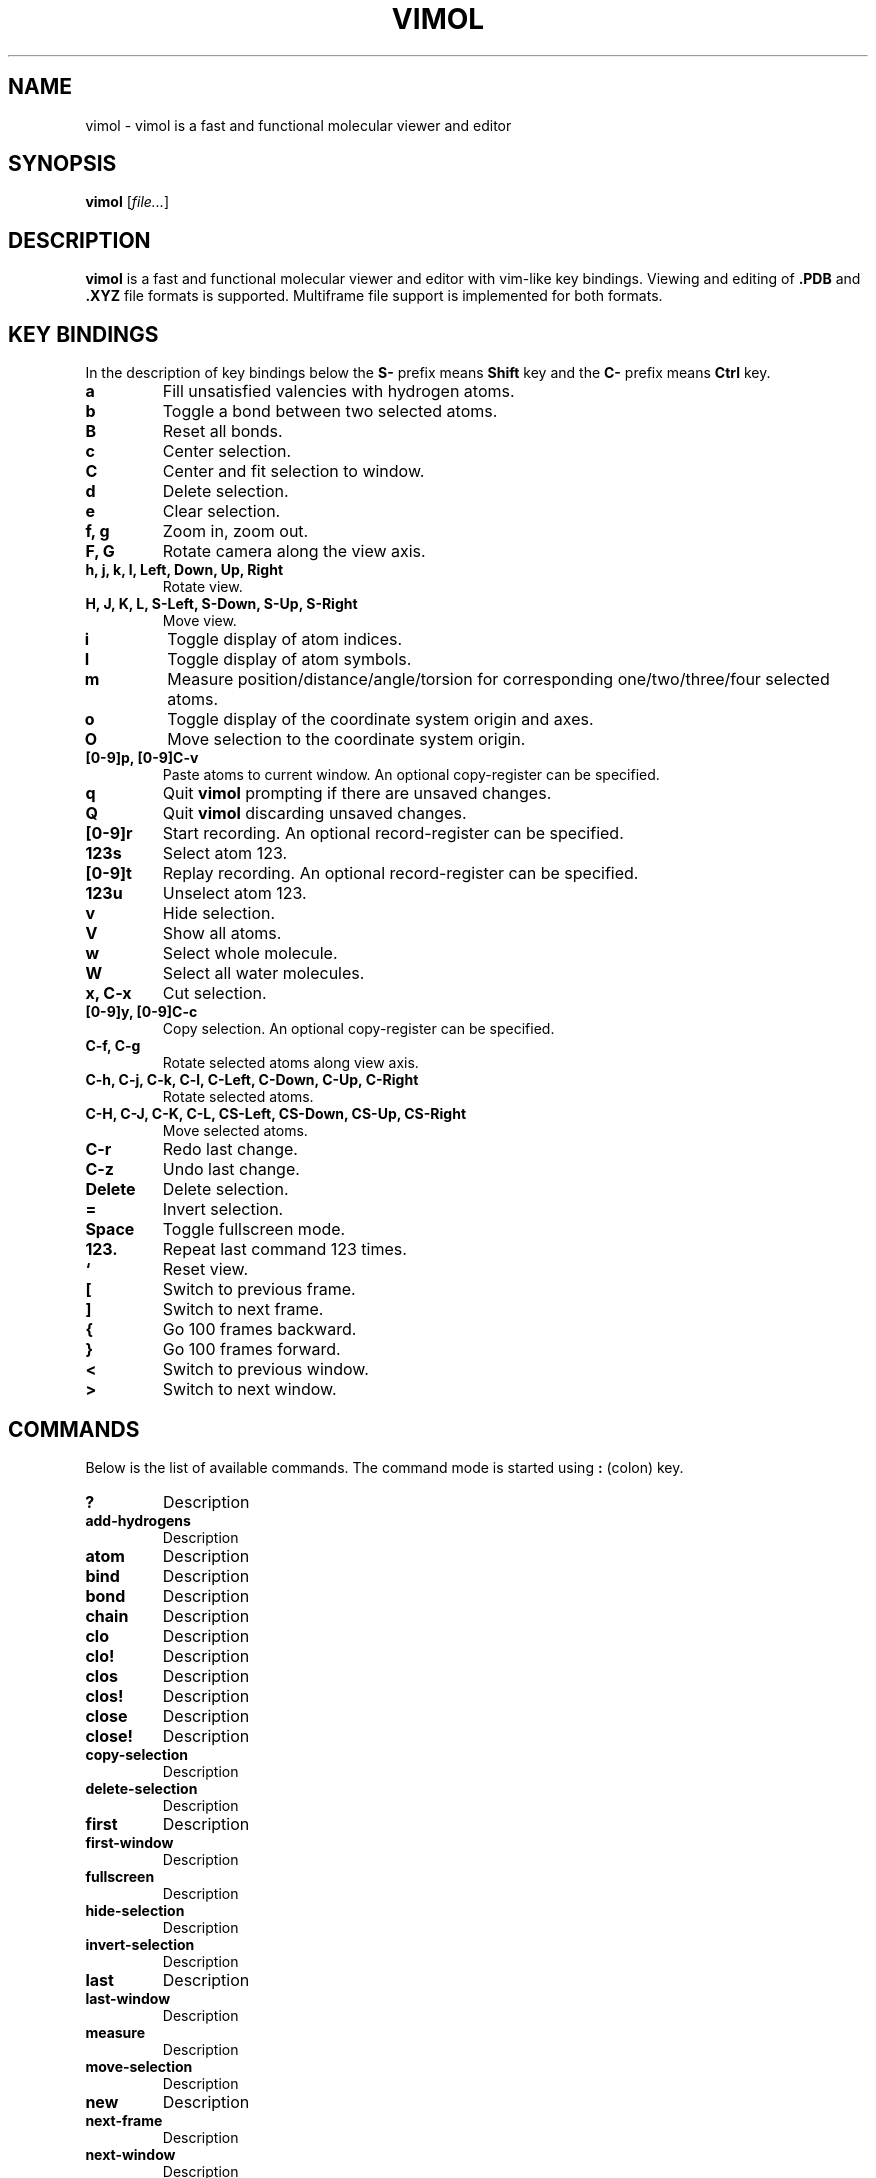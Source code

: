 .\"
.\" Copyright (c) 2013-2017 Ilya Kaliman
.\"
.\" Permission to use, copy, modify, and distribute this software for any
.\" purpose with or without fee is hereby granted, provided that the above
.\" copyright notice and this permission notice appear in all copies.
.\"
.\" THE SOFTWARE IS PROVIDED "AS IS" AND THE AUTHOR DISCLAIMS ALL WARRANTIES
.\" WITH REGARD TO THIS SOFTWARE INCLUDING ALL IMPLIED WARRANTIES OF
.\" MERCHANTABILITY AND FITNESS. IN NO EVENT SHALL THE AUTHOR BE LIABLE FOR
.\" ANY SPECIAL, DIRECT, INDIRECT, OR CONSEQUENTIAL DAMAGES OR ANY DAMAGES
.\" WHATSOEVER RESULTING FROM LOSS OF USE, DATA OR PROFITS, WHETHER IN AN
.\" ACTION OF CONTRACT, NEGLIGENCE OR OTHER TORTIOUS ACTION, ARISING OUT OF
.\" OR IN CONNECTION WITH THE USE OR PERFORMANCE OF THIS SOFTWARE.
.\"
.TH VIMOL 1 "February 13, 2017"
.SH NAME
vimol \- vimol is a fast and functional molecular viewer and editor
.SH SYNOPSIS
.B vimol
.RI [ file... ]
.SH DESCRIPTION
.B vimol
is a fast and functional molecular viewer and editor with vim-like
key bindings. Viewing and editing of
.B .PDB
and
.B .XYZ
file formats is supported. Multiframe file support is implemented for
both formats.
.SH KEY BINDINGS
In the description of key bindings below the
.B S\-
prefix means
.B Shift
key and the
.B C\-
prefix means
.B Ctrl
key.
.TP
.B a
Fill unsatisfied valencies with hydrogen atoms.
.TP
.B b
Toggle a bond between two selected atoms.
.TP
.B B
Reset all bonds.
.TP
.B c
Center selection.
.TP
.B C
Center and fit selection to window.
.TP
.B d
Delete selection.
.TP
.B e
Clear selection.
.TP
.B f, g
Zoom in, zoom out.
.TP
.B F, G
Rotate camera along the view axis.
.TP
.B h, j, k, l, Left, Down, Up, Right
Rotate view.
.TP
.B H, J, K, L, S-Left, S-Down, S-Up, S-Right
Move view.
.TP
.B i
Toggle display of atom indices.
.TP
.B I
Toggle display of atom symbols.
.TP
.B m
Measure position/distance/angle/torsion for corresponding one/two/three/four
selected atoms.
.TP
.B o
Toggle display of the coordinate system origin and axes.
.TP
.B O
Move selection to the coordinate system origin.
.TP
.B [0-9]p, [0-9]C-v
Paste atoms to current window. An optional copy-register can be specified.
.TP
.B q
Quit
.B vimol
prompting if there are unsaved changes.
.TP
.B Q
Quit
.B vimol
discarding unsaved changes.
.TP
.B [0-9]r
Start recording. An optional record-register can be specified.
.TP
.B 123s
Select atom 123.
.TP
.B [0-9]t
Replay recording. An optional record-register can be specified.
.TP
.B 123u
Unselect atom 123.
.TP
.B v
Hide selection.
.TP
.B V
Show all atoms.
.TP
.B w
Select whole molecule.
.TP
.B W
Select all water molecules.
.TP
.B x, C-x
Cut selection.
.TP
.B [0-9]y, [0-9]C-c
Copy selection. An optional copy-register can be specified.
.TP
.B C-f, C-g
Rotate selected atoms along view axis.
.TP
.B C-h, C-j, C-k, C-l, C-Left, C-Down, C-Up, C-Right
Rotate selected atoms.
.TP
.B C-H, C-J, C-K, C-L, CS-Left, CS-Down, CS-Up, CS-Right
Move selected atoms.
.TP
.B C-r
Redo last change.
.TP
.B C-z
Undo last change.
.TP
.B Delete
Delete selection.
.TP
.B =
Invert selection.
.TP
.B Space
Toggle fullscreen mode.
.TP
.B 123.
Repeat last command 123 times.
.TP
.B `
Reset view.
.TP
.B [
Switch to previous frame.
.TP
.B ]
Switch to next frame.
.TP
.B {
Go 100 frames backward.
.TP
.B }
Go 100 frames forward.
.TP
.B <
Switch to previous window.
.TP
.B >
Switch to next window.
.SH COMMANDS
Below is the list of available commands. The command mode is started using
.B :
(colon) key.
.TP
.B ?
Description
.TP
.B add-hydrogens
Description
.TP
.B atom
Description
.TP
.B bind
Description
.TP
.B bond
Description
.TP
.B chain
Description
.TP
.B clo
Description
.TP
.B clo!
Description
.TP
.B clos
Description
.TP
.B clos!
Description
.TP
.B close
Description
.TP
.B close!
Description
.TP
.B copy-selection
Description
.TP
.B delete-selection
Description
.TP
.B first
Description
.TP
.B first-window
Description
.TP
.B fullscreen
Description
.TP
.B hide-selection
Description
.TP
.B invert-selection
Description
.TP
.B last
Description
.TP
.B last-window
Description
.TP
.B measure
Description
.TP
.B move-selection
Description
.TP
.B new
Description
.TP
.B next-frame
Description
.TP
.B next-window
Description
.TP
.B open
Description
.TP
.B paste
Description
.TP
.B prev-window
Description
.TP
.B q
Description
.TP
.B q!
Description
.TP
.B quit
Description
.TP
.B quit!
Description
.TP
.B rec
Description
.TP
.B redo
Description
.TP
.B replay
Description
.TP
.B reset-bonds
Description
.TP
.B ring
Description
.TP
.B rotate-selection
Description
.TP
.B select
Description
.TP
.B select-box
Description
.TP
.B select-element
Description
.TP
.B select-molecule
Description
.TP
.B select-sphere
Description
.TP
.B select-water
Description
.TP
.B set
Description
.TP
.B set-element
Description
.TP
.B set-frame
Description
.TP
.B set-position
Description
.TP
.B show-all
Description
.TP
.B source
Description
.TP
.B toggle
Description
.TP
.B undo
Description
.TP
.B unselect
Description
.TP
.B view-center-selection
Description
.TP
.B view-fit-selection
Description
.TP
.B view-move
Description
.TP
.B view-reset
Description
.TP
.B view-rotate
Description
.TP
.B view-zoom
Description
.TP
.B w
Description
.TP
.B write
Description
.SH AUTHOR
Vimol is (c) 2013-2017 Ilya Kaliman
